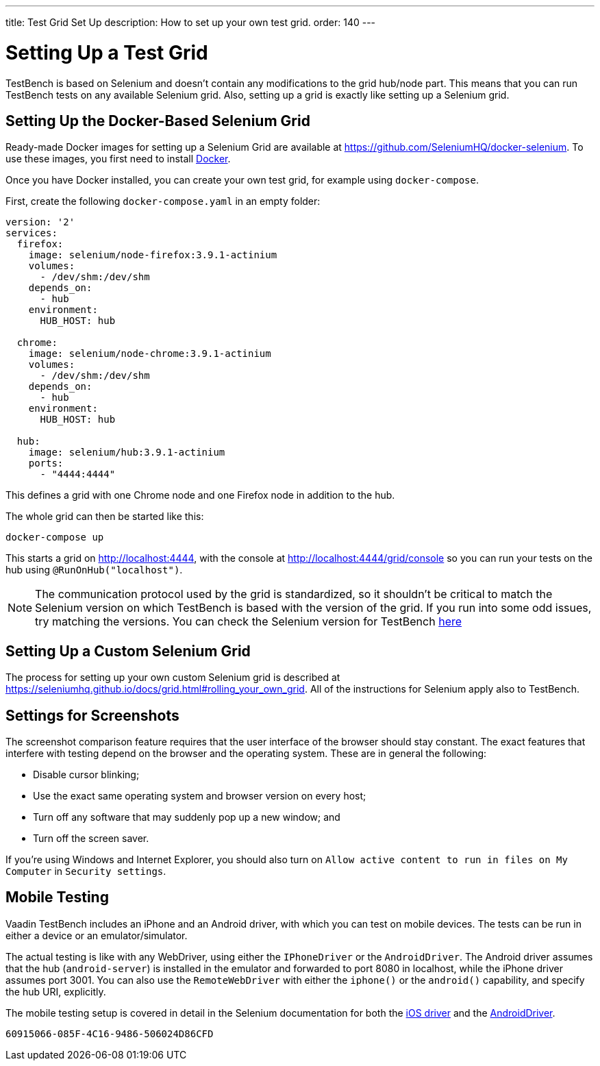 ---
title: Test Grid Set Up
description: How to set up your own test grid.
order: 140
---


= Setting Up a Test Grid

TestBench is based on Selenium and doesn't contain any modifications to the grid hub/node part. This means that you can run TestBench tests on any available Selenium grid. Also, setting up a grid is exactly like setting up a Selenium grid.


== Setting Up the Docker-Based Selenium Grid

Ready-made Docker images for setting up a Selenium Grid are available at https://github.com/SeleniumHQ/docker-selenium. To use these images, you first need to install https://www.docker.com/[Docker].

Once you have Docker installed, you can create your own test grid, for example using `docker-compose`.

First, create the following [filename]`docker-compose.yaml` in an empty folder:

[source,yaml]
----
version: '2'
services:
  firefox:
    image: selenium/node-firefox:3.9.1-actinium
    volumes:
      - /dev/shm:/dev/shm
    depends_on:
      - hub
    environment:
      HUB_HOST: hub

  chrome:
    image: selenium/node-chrome:3.9.1-actinium
    volumes:
      - /dev/shm:/dev/shm
    depends_on:
      - hub
    environment:
      HUB_HOST: hub

  hub:
    image: selenium/hub:3.9.1-actinium
    ports:
      - "4444:4444"
----

This defines a grid with one Chrome node and one Firefox node in addition to the hub.

The whole grid can then be started like this:

----
docker-compose up
----

This starts a grid on http://localhost:4444, with the console at http://localhost:4444/grid/console so you can run your tests on the hub using `@RunOnHub("localhost")`.

[NOTE]
The communication protocol used by the grid is standardized, so it shouldn't be critical to match the Selenium version on which TestBench is based with the version of the grid. If you run into some odd issues, try matching the versions. You can check the Selenium version for TestBench https://github.com/vaadin/testing/blob/master/vaadin-testbench-core/pom.xml[here]


== Setting Up a Custom Selenium Grid

The process for setting up your own custom Selenium grid is described at https://seleniumhq.github.io/docs/grid.html#rolling_your_own_grid. All of the instructions for Selenium apply also to TestBench.


== Settings for Screenshots

The screenshot comparison feature requires that the user interface of the browser should stay constant. The exact features that interfere with testing depend on the browser and the operating system. These are in general the following:

- Disable cursor blinking;
- Use the exact same operating system and browser version on every host;
- Turn off any software that may suddenly pop up a new window; and
- Turn off the screen saver.

If you're using Windows and Internet Explorer, you should also turn on `Allow active content to run in files on My Computer` in `Security settings`.


== Mobile Testing

Vaadin TestBench includes an iPhone and an Android driver, with which you can test on mobile devices. The tests can be run in either a device or an emulator/simulator.

The actual testing is like with any WebDriver, using either the `IPhoneDriver` or the `AndroidDriver`. The Android driver assumes that the hub (`android-server`) is installed in the emulator and forwarded to port 8080 in localhost, while the iPhone driver assumes port 3001. You can also use the `RemoteWebDriver` with either the `iphone()` or the `android()` capability, and specify the hub URI, explicitly.

The mobile testing setup is covered in detail in the Selenium documentation for both the http://ios-driver.github.io/ios-driver/[iOS driver] and the http://selendroid.io/mobileWeb.html[AndroidDriver].


[discussion-id]`60915066-085F-4C16-9486-506024D86CFD`
